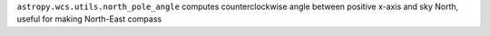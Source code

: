 ``astropy.wcs.utils.north_pole_angle`` computes counterclockwise angle between positive x-axis and sky North, useful for making North-East compass
